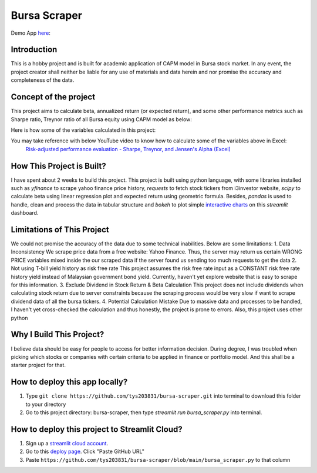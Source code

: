 ==============
Bursa Scraper
==============

Demo App here_: 

.. image:: ./images/app_demonstration.gif

.. _here: https://tys203831-bursa-scraper-bursa-scraper-1okr1g.streamlitapp.com/

Introduction
----------------
This is a hobby project and is built for academic application of CAPM model in 
Bursa stock market. In any event, the project creator shall neither be liable
for any use of materials and data herein and nor promise the accuracy 
and completeness of the data.

Concept of the project
------------------------
This project aims to calculate beta, annualized return (or expected return), 
and some other performance metrics such as Sharpe ratio, Treynor ratio
of all Bursa equity using CAPM model as below:

.. image:: ./images/capm_model.png
        :height: 150px

Here is how some of the variables calculated in this project:

.. image:: ./images/other_calculation.png
        :height: 200px

You may take reference with below YouTube video to know how to calculate some of the variables above in Excel:
        `Risk-adjusted performance evaluation - Sharpe, Treynor, and Jensen's Alpha (Excel)`_
        
.. _Risk-adjusted performance evaluation - Sharpe, Treynor, and Jensen's Alpha (Excel) : https://www.youtube.com/watch?v=zvChPqsKZjc&t=462s


How This Project is Built?
-----------------------------
I have spent about 2 weeks to build this project. This project is built using python
language, with some libraries installed such as `yfinance` to scrape yahoo finance
price history, `requests` to fetch stock tickers from i3investor website, `scipy`
to calculate beta using linear regression plot and  expected return using geometric
formula. Besides, `pandas` is used to handle, clean and process the data in tabular
structure and `bokeh` to plot simple `interactive charts`_ on this `streamlit` dashboard.

.. _interactive charts: https://tys203831-bursa-scraper-bursa-scraper-1okr1g.streamlitapp.com/Chart

Limitations of This Project
-------------------------------
We could not promise the accuracy of the data due to some technical inabilities. Below are some limitations:
1. Data Inconsistency
We scrape price data from a free website: Yahoo Finance. Thus, the server 
may return us certain WRONG PRICE variables mixed inside the our
scraped data if the server found us sending too much requests to get the data
2. Not using T-bill yield history as risk free rate
This project assumes the risk free rate input as a CONSTANT risk free rate history yield  
instead of Malaysian government bond yield. Currently, haven't yet explore website
that is easy to scrape for this information.
3. Exclude Dividend in Stock Return & Beta Calculation
This project does not include dividends when calculating stock return due to 
server constraints because the scraping process would be very slow if want to scrape dividend
data of all the bursa tickers.
4. Potential Calculation Mistake
Due to massive data and processes to be handled, I haven't yet cross-checked the calculation 
and thus honestly, the project is prone to errors. Also, this project uses other python 

Why I Build This Project?
-------------------------
I believe data should be easy for people to access for better information decision. 
During degree, I was troubled when picking which stocks or companies with certain criteria to 
be applied in finance or portfolio model.  And this shall be a starter project for that.

How to deploy this app locally?
-----------------------------------
1. Type ``git clone https://github.com/tys203831/bursa-scraper.git`` into terminal to download this folder to your directory
2. Go to this project directory: bursa-scraper, then type `streamlit run bursa_scraper.py` into terminal.

How to deploy this project to Streamlit Cloud?
---------------------------------------------------
1. Sign up a `streamlit cloud account`_.
2. Go to this `deploy page`_. Click "Paste GitHub URL"
3. Paste ``https://github.com/tys203831/bursa-scraper/blob/main/bursa_scraper.py`` to that column

.. _streamlit cloud account: https://streamlit.io/cloud
.. _deploy page: https://share.streamlit.io/deploy

